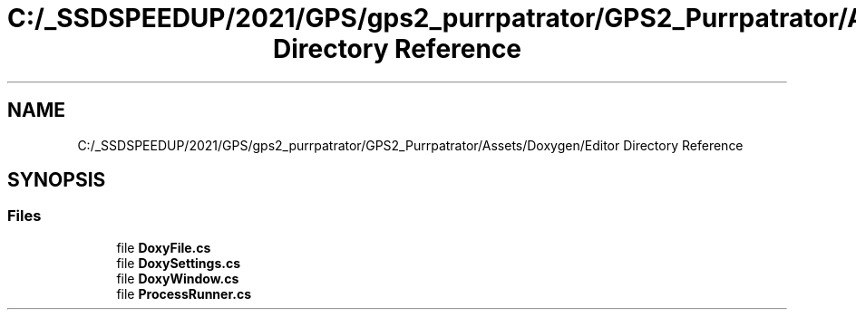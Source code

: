 .TH "C:/_SSDSPEEDUP/2021/GPS/gps2_purrpatrator/GPS2_Purrpatrator/Assets/Doxygen/Editor Directory Reference" 3 "Mon Apr 18 2022" "Purrpatrator User manual" \" -*- nroff -*-
.ad l
.nh
.SH NAME
C:/_SSDSPEEDUP/2021/GPS/gps2_purrpatrator/GPS2_Purrpatrator/Assets/Doxygen/Editor Directory Reference
.SH SYNOPSIS
.br
.PP
.SS "Files"

.in +1c
.ti -1c
.RI "file \fBDoxyFile\&.cs\fP"
.br
.ti -1c
.RI "file \fBDoxySettings\&.cs\fP"
.br
.ti -1c
.RI "file \fBDoxyWindow\&.cs\fP"
.br
.ti -1c
.RI "file \fBProcessRunner\&.cs\fP"
.br
.in -1c
